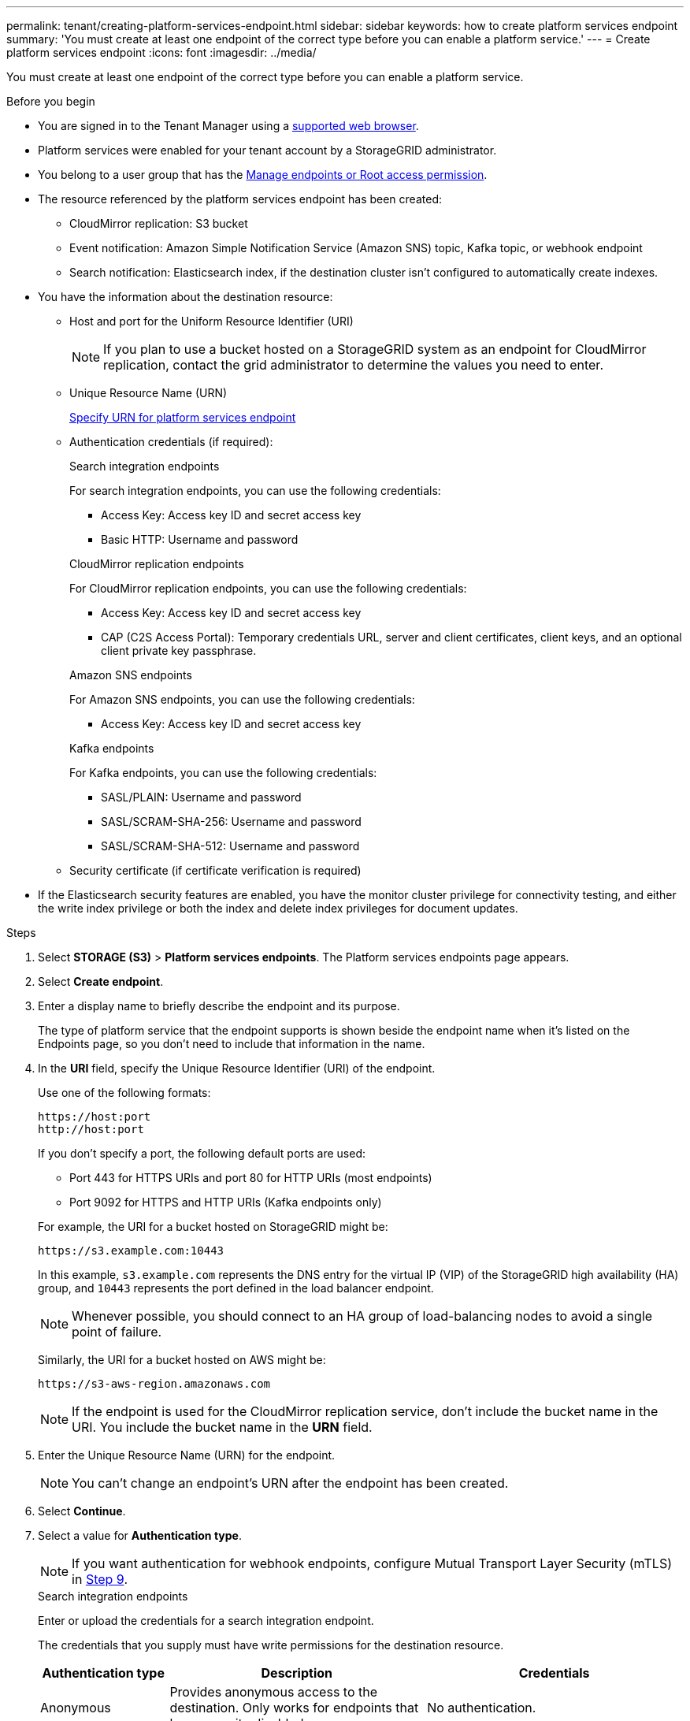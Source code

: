 ---
permalink: tenant/creating-platform-services-endpoint.html
sidebar: sidebar
keywords: how to create platform services endpoint
summary: 'You must create at least one endpoint of the correct type before you can enable a platform service.'
---
= Create platform services endpoint
:icons: font
:imagesdir: ../media/

[.lead]
You must create at least one endpoint of the correct type before you can enable a platform service.

.Before you begin

* You are signed in to the Tenant Manager using a link:../admin/web-browser-requirements.html[supported web browser].
* Platform services were enabled for your tenant account by a StorageGRID administrator.
* You belong to a user group that has the link:tenant-management-permissions.html[Manage endpoints or Root access permission].
* The resource referenced by the platform services endpoint has been created:
 ** CloudMirror replication: S3 bucket
 ** Event notification: Amazon Simple Notification Service (Amazon SNS) topic, Kafka topic, or webhook endpoint
 ** Search notification: Elasticsearch index, if the destination cluster isn't configured to automatically create indexes.
* You have the information about the destination resource:
 ** Host and port for the Uniform Resource Identifier (URI)
+
NOTE: If you plan to use a bucket hosted on a StorageGRID system as an endpoint for CloudMirror replication, contact the grid administrator to determine the values you need to enter. 

 ** Unique Resource Name (URN)
+
link:specifying-urn-for-platform-services-endpoint.html[Specify URN for platform services endpoint]

** Authentication credentials (if required):
+
[role="tabbed-block"]
====

.Search integration endpoints
--
For search integration endpoints, you can use the following credentials:

*** Access Key: Access key ID and secret access key
*** Basic HTTP: Username and password
--

.CloudMirror replication endpoints
--
For CloudMirror replication endpoints, you can use the following credentials:

*** Access Key: Access key ID and secret access key
*** CAP (C2S Access Portal): Temporary credentials URL, server and client certificates, client keys, and an optional client private key passphrase.
--

.Amazon SNS endpoints
--
For Amazon SNS endpoints, you can use the following credentials:

*** Access Key: Access key ID and secret access key
--

.Kafka endpoints
--
For Kafka endpoints, you can use the following credentials:

*** SASL/PLAIN: Username and password
*** SASL/SCRAM-SHA-256: Username and password
*** SASL/SCRAM-SHA-512: Username and password
--
====

** Security certificate (if certificate verification is required)
* If the Elasticsearch security features are enabled, you have the monitor cluster privilege for connectivity testing, and either the write index privilege or both the index and delete index privileges for document updates.

.Steps

. Select *STORAGE (S3)* > *Platform services endpoints*. The Platform services endpoints page appears.

. Select *Create endpoint*.

. Enter a display name to briefly describe the endpoint and its purpose.
+
The type of platform service that the endpoint supports is shown beside the endpoint name when it's listed on the Endpoints page, so you don't need to include that information in the name.

. In the *URI* field, specify the Unique Resource Identifier (URI) of the endpoint.
+
--
Use one of the following formats:

----
https://host:port
http://host:port
----

If you don't specify a port, the following default ports are used:

* Port 443 for HTTPS URIs and port 80 for HTTP URIs (most endpoints)
* Port 9092 for HTTPS and HTTP URIs (Kafka endpoints only)
--
+
For example, the URI for a bucket hosted on StorageGRID might be:
+
----
https://s3.example.com:10443
----
+
In this example, `s3.example.com` represents the DNS entry for the virtual IP (VIP) of the StorageGRID high availability (HA) group, and `10443` represents the port defined in the load balancer endpoint.
+
NOTE: Whenever possible, you should connect to an HA group of load-balancing nodes to avoid a single point of failure.

+
Similarly, the URI for a bucket hosted on AWS might be:
+
----
https://s3-aws-region.amazonaws.com
----

+
NOTE: If the endpoint is used for the CloudMirror replication service, don't include the bucket name in the URI. You include the bucket name in the *URN* field.

. Enter the Unique Resource Name (URN) for the endpoint.
+
NOTE: You can't change an endpoint's URN after the endpoint has been created.

. Select *Continue*.
. Select a value for *Authentication type*.
+
NOTE: If you want authentication for webhook endpoints, configure Mutual Transport Layer Security (mTLS) in <<verify-certs,Step 9>>.
+
[role="tabbed-block"]
====

.Search integration endpoints
--
Enter or upload the credentials for a search integration endpoint.

The credentials that you supply must have write permissions for the destination resource.

[cols="1a,2a,2a" options="header"]
|===
| Authentication type| Description| Credentials
| Anonymous
| Provides anonymous access to the destination. Only works for endpoints that have security disabled.
| No authentication.

| Access Key
| Uses AWS-style credentials to authenticate connections with the destination.
|
* Access key ID
* Secret access key

| Basic HTTP
| Uses a username and password to authenticate connections to the destination.
|
* Username
* Password

|===
--

.CloudMirror replication endpoints
--
Enter or upload the credentials for a CloudMirror replication endpoint.

The credentials that you supply must have write permissions for the destination resource.

[cols="1a,2a,2a" options="header"]
|===
| Authentication type| Description| Credentials
| Anonymous
| Provides anonymous access to the destination. Only works for endpoints that have security disabled.
| No authentication.

| Access Key
| Uses AWS-style credentials to authenticate connections with the destination.
|
* Access key ID
* Secret access key

| CAP (C2S Access Portal)
| Uses certificates and keys to authenticate connections to the destination.
|
* Temporary credentials URL
* Server CA certificate (PEM file upload)
* Client certificate (PEM file upload)
* Client private key (PEM file upload, OpenSSL encrypted format or unencrypted private key format)
* Client private key passphrase (optional)
|===
--

.Amazon SNS endpoints
--
Enter or upload the credentials for an Amazon SNS endpoint.

The credentials that you supply must have write permissions for the destination resource.

[cols="1a,2a,2a" options="header"]
|===
| Authentication type| Description| Credentials
| Anonymous
| Provides anonymous access to the destination. Only works for endpoints that have security disabled.
| No authentication.
| Access Key
| Uses AWS-style credentials to authenticate connections with the destination.
|
* Access key ID
* Secret access key
|===
--

.Kafka endpoints
--
Enter or upload the credentials for a Kafka endpoint.

The credentials that you supply must have write permissions for the destination resource.

[cols="1a,2a,2a" options="header"]
|===
| Authentication type| Description| Credentials
| Anonymous
| Provides anonymous access to the destination. Only works for endpoints that have security disabled.
| No authentication.

| SASL/PLAIN
| Uses a username and password with plain text to authenticate connections to the destination.
| 
* Username
* Password

| SASL/SCRAM-SHA-256
| Uses a username and password using a challenge-response protocol and SHA-256 hashing to authenticate connections to the destination.
| 
* Username
* Password

| SASL/SCRAM-SHA-512
| Uses a username and password using a challenge-response protocol and SHA-512 hashing to authenticate connections to the destination.
| 
* Username
* Password
|===

Select *Use delegation taken authentication* if the username and password are derived from a delegation token that was obtained from a Kafka cluster.
--
====

. Select *Continue*.
. [[verify-certs]]Select a radio button for *Verify certificates* to choose how the TLS connection to the endpoint is verified.
+
[role="tabbed-block"]
====
.Most endpoints
--
Verify the TLS connection for Search integration, CloudMirror replication, Amazon SNS, or Kafka endpoints.

[cols="1a,2a" options="header"]

|===
| Type of certificate verification| Description
| TLS
| Validates the server certificate for TLS connections to the endpoint resource.

| Disabled
| Certificate verification is disabled. This option isn't secure.

| Use custom CA certificate
| The custom CA certificate is used to verify the server's identity when connecting to the endpoint.

| Use operating system CA certificate
| Use the default Grid CA certificate installed on the operating system to secure connections.

|===
--
.Webhook endpoints only
--
Verify the TLS connection for webhook endpoints.

[cols="1a,2a" options="header"]
|===
| Type of certificate verification| Description
| TLS
| Validates the server certificate for TLS connections to the endpoint resource.

| mTLS
| Validates the client and server certificates for Mutual TLS connections to the endpoint resource.

| Disabled
| Certificate verification is disabled. This option isn't secure.

| Use custom CA certificate
| The custom CA certificate is used to verify the server's identity when connecting to the endpoint.


|===

When you select *mTLS*, these options become available.
[cols="1a,2a" options="header"]
|===
| Type of certificate verification| Description

| Do not verify server certificate
| Disables the server certificate verification, which means the server's identity isn't verified. This option isn't secure.

| Client certificate
| The client certificate is used to verify the client's identity when connecting to the endpoint.

| Client private key
| The private key for the client certificate. If encrypted, it must use the traditional format PKCS #1 (PKCS #8 format isn't supported).

| Client private key passphrase
| The passphrase for decrypting the client private key. If the private key isn't encrypted, leave this blank.

|===
--
====

. Select *Test and create endpoint*.
* A success message appears if the endpoint can be reached using the specified credentials. The connection to the endpoint is validated from one node at each site.
* An error message appears if endpoint validation fails. If you need to modify the endpoint to correct the error, select *Return to endpoint details* and update the information. Then, select *Test and create endpoint*.
+
NOTE: Endpoint creation fails if platform services aren't enabled for your tenant account. Contact your StorageGRID administrator.

After you have configured an endpoint, you can use its URN to configure a platform service.

.Related information

* link:specifying-urn-for-platform-services-endpoint.html[Specify URN for platform services endpoint]

* link:configuring-cloudmirror-replication.html[Configure CloudMirror replication]

* link:configuring-event-notifications.html[Configure event notifications]

* link:configuring-search-integration-service.html[Configure search integration service]

// 2025 MAR 21, SGWS-35516
// 2024 MAR 19, SGRIDDOC-7
// 2023 SEP 15, SGWS-25330